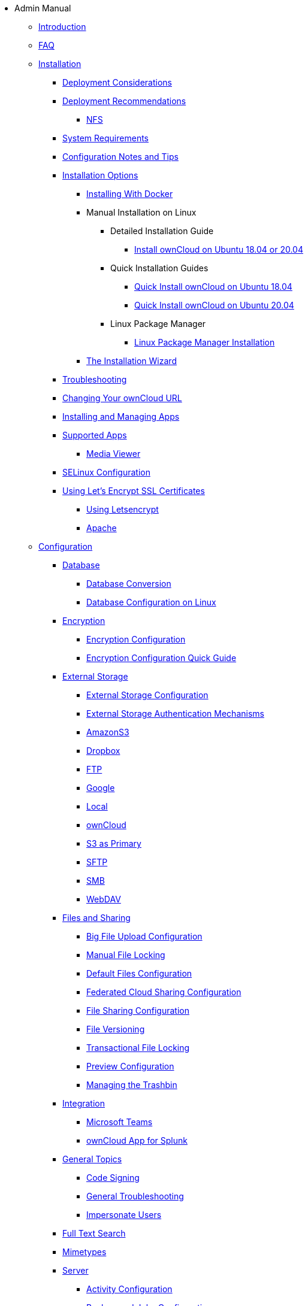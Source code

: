 // note that the module reference post xref is now a mandatory element
* Admin Manual
** xref:admin_manual:index.adoc[Introduction]
** xref:admin_manual:faq/index.adoc[FAQ]
** xref:admin_manual:installation/index.adoc[Installation]
*** xref:admin_manual:installation/deployment_considerations.adoc[Deployment Considerations]
*** xref:admin_manual:installation/deployment_recommendations.adoc[Deployment Recommendations]
**** xref:admin_manual:installation/deployment_recommendations/nfs.adoc[NFS]
*** xref:admin_manual:installation/system_requirements.adoc[System Requirements]
*** xref:admin_manual:installation/configuration_notes_and_tips.adoc[Configuration Notes and Tips]
*** xref:admin_manual:installation/index.adoc[Installation Options]
**** xref:admin_manual:installation/docker/index.adoc[Installing With Docker]
**** Manual Installation on Linux
***** Detailed Installation Guide
****** xref:admin_manual:installation/manual_installation/manual_installation.adoc[Install ownCloud on Ubuntu 18.04 or 20.04]
***** Quick Installation Guides
****** xref:admin_manual:installation/quick_guides/ubuntu_18_04.adoc[Quick Install ownCloud on Ubuntu 18.04]
****** xref:admin_manual:installation/quick_guides/ubuntu_20_04.adoc[Quick Install ownCloud on Ubuntu 20.04]
***** Linux Package Manager
****** xref:admin_manual:installation/linux_packetmanager_install.adoc[Linux Package Manager Installation]
**** xref:admin_manual:installation/installation_wizard.adoc[The Installation Wizard]
*** xref:admin_manual:installation/troubleshooting.adoc[Troubleshooting]
*** xref:admin_manual:installation/changing_the_web_route.adoc[Changing Your ownCloud URL]
*** xref:admin_manual:installation/apps_management_installation.adoc[Installing and Managing Apps]
*** xref:admin_manual:installation/apps_supported.adoc[Supported Apps]
**** xref:admin_manual:installation/apps/mediaviewer/index.adoc[Media Viewer]
*** xref:admin_manual:installation/selinux_configuration.adoc[SELinux Configuration]
*** xref:admin_manual:installation/letsencrypt/index.adoc[Using Let's Encrypt SSL Certificates]
**** xref:admin_manual:installation/letsencrypt/using_letsencrypt.adoc[Using Letsencrypt]
**** xref:admin_manual:installation/letsencrypt/apache.adoc[Apache]

** xref:admin_manual:configuration/index.adoc[Configuration]
*** xref:admin_manual:configuration/database/index.adoc[Database]
**** xref:admin_manual:configuration/database/db_conversion.adoc[Database Conversion]
**** xref:admin_manual:configuration/database/linux_database_configuration.adoc[Database Configuration on Linux]

*** xref:admin_manual:configuration/files/encryption/index.adoc[Encryption]
**** xref:admin_manual:configuration/files/encryption/encryption_configuration.adoc[Encryption Configuration]
**** xref:admin_manual:configuration/files/encryption/encryption_configuration_quick_guide.adoc[Encryption Configuration Quick Guide]

*** xref:admin_manual:configuration/files/external_storage/index.adoc[External Storage]
**** xref:admin_manual:configuration/files/external_storage/configuration.adoc[External Storage Configuration]
**** xref:admin_manual:configuration/files/external_storage/auth_mechanisms.adoc[External Storage Authentication Mechanisms]
**** xref:admin_manual:configuration/files/external_storage/amazons3.adoc[AmazonS3]
**** xref:admin_manual:configuration/files/external_storage/dropbox.adoc[Dropbox]
**** xref:admin_manual:configuration/files/external_storage/ftp.adoc[FTP]
**** xref:admin_manual:configuration/files/external_storage/google.adoc[Google]
**** xref:admin_manual:configuration/files/external_storage/local.adoc[Local]
**** xref:admin_manual:configuration/files/external_storage/owncloud.adoc[ownCloud]
**** xref:admin_manual:configuration/files/external_storage/s3_compatible_object_storage_as_primary.adoc[S3 as Primary]
**** xref:admin_manual:configuration/files/external_storage/sftp.adoc[SFTP]
**** xref:admin_manual:configuration/files/external_storage/smb.adoc[SMB]
**** xref:admin_manual:configuration/files/external_storage/webdav.adoc[WebDAV]

*** xref:admin_manual:configuration/files/index.adoc[Files and Sharing]
**** xref:admin_manual:configuration/files/big_file_upload_configuration.adoc[Big File Upload Configuration]
**** xref:admin_manual:configuration/files/manual_file_locking.adoc[Manual File Locking]
**** xref:admin_manual:configuration/files/default_files_configuration.adoc[Default Files Configuration]
**** xref:admin_manual:configuration/files/federated_cloud_sharing_configuration.adoc[Federated Cloud Sharing Configuration]
**** xref:admin_manual:configuration/files/file_sharing_configuration.adoc[File Sharing Configuration]
**** xref:admin_manual:configuration/files/file_versioning.adoc[File Versioning]
**** xref:admin_manual:configuration/files/files_locking_transactional.adoc[Transactional File Locking]
**** xref:admin_manual:configuration/files/previews_configuration.adoc[Preview Configuration]
**** xref:admin_manual:configuration/files/trashbin_options.adoc[Managing the Trashbin]

*** xref:admin_manual:configuration/integration/index.adoc[Integration]
**** xref:admin_manual:configuration/integration/ms-teams.adoc[Microsoft Teams]
**** xref:admin_manual:configuration/integration/splunk.adoc[ownCloud App for Splunk]

*** xref:admin_manual:configuration/general_topics/index.adoc[General Topics]
**** xref:admin_manual:configuration/general_topics/code_signing.adoc[Code Signing]
**** xref:admin_manual:configuration/general_topics/general_troubleshooting.adoc[General Troubleshooting]
**** xref:admin_manual:configuration/general_topics/impersonate_users.adoc[Impersonate Users]

*** xref:admin_manual:configuration/search/index.adoc[Full Text Search]

*** xref:admin_manual:configuration/mimetypes/index.adoc[Mimetypes]

*** xref:admin_manual:configuration/server/index.adoc[Server]
**** xref:admin_manual:configuration/server/activity_configuration.adoc[Activity Configuration]
**** xref:admin_manual:configuration/server/background_jobs_configuration.adoc[Background Jobs Configuration]
**** xref:admin_manual:configuration/server/caching_configuration.adoc[Caching Configuration]
**** xref:admin_manual:configuration/server/config_sample_php_parameters.adoc[Config Sample PHP Parameters]
**** xref:admin_manual:configuration/server/config_apps_sample_php_parameters.adoc[Config Apps Sample PHP Parameters]
**** xref:admin_manual:configuration/server/custom_client_repos.adoc[Custom Client Repos]
**** xref:admin_manual:configuration/server/email_configuration.adoc[Email Configuration]
**** xref:admin_manual:configuration/server/excluded_blacklisted_files.adoc[Excluded Blacklisted Files]
**** xref:admin_manual:configuration/server/external_sites.adoc[External Sites]
**** xref:admin_manual:configuration/server/harden_server.adoc[Harden Server]
**** xref:admin_manual:configuration/server/import_ssl_cert.adoc[Import SSL Cert]
**** xref:admin_manual:configuration/server/index_php_less_urls.adoc[Index PHP Less URLs]
**** xref:admin_manual:configuration/server/occ_command.adoc[OCC Command]
**** xref:admin_manual:configuration/server/language_configuration.adoc[Language Configuration]
**** xref:admin_manual:configuration/server/legal_settings_configuration.adoc[Legal Settings Configuration]
**** xref:admin_manual:configuration/server/logging/logging_configuration.adoc[Logging Configuration]
***** xref:admin_manual:configuration/server/logging/request_tracing.adoc[Request Tracing]
**** xref:admin_manual:configuration/server/reverse_proxy_configuration.adoc[Reverse Proxy Configuration]
**** xref:admin_manual:configuration/server/security/index.adoc[Security]
***** xref:admin_manual:configuration/server/security/brute_force_protection.adoc[Brute-Force Protection]
***** xref:admin_manual:configuration/server/security/oauth2.adoc[OAuth2]
***** xref:admin_manual:configuration/server/security/password_policy.adoc[Password policy]
***** xref:admin_manual:configuration/server/security_setup_warnings.adoc[Security Setup Warnings]
***** xref:admin_manual:configuration/server/security/hsmdaemon/index.adoc[The HSM (Hardware Security Module) Daemon]
***** xref:admin_manual:configuration/server/security/jquery_warnings.adoc[jQuery Warnings]
**** xref:admin_manual:configuration/server/oc_server_tuning.adoc[Server Tuning]
**** xref:admin_manual:configuration/server/thirdparty_php_configuration.adoc[Third Party PHP Configuration]
**** xref:admin_manual:configuration/server/virus-scanner-support.adoc[Virus Scanner Support]

*** xref:admin_manual:configuration/user/index.adoc[User]
**** xref:admin_manual:configuration/user/user_management.adoc[User Management]
**** xref:admin_manual:configuration/user/user_roles.adoc[User Roles]
**** xref:admin_manual:configuration/user/reset_admin_password.adoc[Reset Admin Password]
**** xref:admin_manual:configuration/user/reset_user_password.adoc[Reset User Password]
**** xref:admin_manual:configuration/user/user_auth_ftp_smb_imap.adoc[User Auth FTP SMB IMAP]
**** xref:admin_manual:configuration/user/user_auth_ldap.adoc[User Auth LDAP]
**** xref:admin_manual:configuration/user/user_auth_twofactor.adoc[User Auth TwoFactor]
**** xref:admin_manual:configuration/user/user_oauth2.adoc[User Auth OAuth2]
**** xref:admin_manual:configuration/user/user_provisioning_api.adoc[User Provisioning API]
**** xref:admin_manual:configuration/user/guests_app.adoc[Guests App]
**** xref:admin_manual:configuration/user/oidc/oidc.adoc[OpenID Connect (OIDC)]

** Maintenance
*** xref:admin_manual:maintenance/upgrading/upgrade.adoc[Upgrading]
**** xref:admin_manual:maintenance/upgrading/manual_upgrade.adoc[Manual Upgrade]
**** xref:admin_manual:maintenance/upgrading/package_upgrade.adoc[Upgrading from Package]
**** xref:admin_manual:maintenance/upgrading/update.adoc[Using the Updater App]
**** xref:admin_manual:maintenance/upgrading/upgrade_php.adoc[Upgrading PHP]
**** xref:admin_manual:maintenance/upgrading/marketplace_apps.adoc[Marketplace Apps]
*** Backup and Restore
**** xref:admin_manual:maintenance/backup_and_restore/backup.adoc[Backup]
**** xref:admin_manual:maintenance/backup_and_restore/restore.adoc[Restore]
*** xref:admin_manual:maintenance/enable_maintenance.adoc[Maintenance Mode]
*** xref:admin_manual:maintenance/export_import_instance_data.adoc[Export and Import Instance Data]
*** xref:admin_manual:maintenance/manually-moving-data-folders.adoc[Manually Moving Data Folders]
*** Encryption
**** xref:admin_manual:maintenance/encryption/migrating-from-user-key-to-master-key.adoc[Migrating from User Key to Master Key Encryption]
*** xref:admin_manual:maintenance/migrating.adoc[Migrating to a Different Server]

** xref:admin_manual:appliance/index.adoc[Appliance]
*** xref:admin_manual:appliance/installation/installation.adoc[Installation]
**** xref:admin_manual:appliance/installation/active_directory.adoc[Active Directory]

*** xref:admin_manual:appliance/configuration/index.adoc[Configuration]
**** xref:admin_manual:appliance/configuration/login_information.adoc[Login Information]
**** xref:admin_manual:appliance/configuration/app_settings.adoc[App Settings]
**** xref:admin_manual:appliance/configuration/certificates.adoc[Certificates]
**** xref:admin_manual:appliance/configuration/firewall.adoc[Firewall]
**** xref:admin_manual:appliance/configuration/add-groups-and-users.adoc[Add Groups and Users]
**** xref:admin_manual:appliance/configuration/enterprise_trial.adoc[Enterprise Trial]
**** xref:admin_manual:appliance/configuration/office.adoc[Office]
**** xref:admin_manual:appliance/configuration/wnd_setup.adoc[Windows Network Drive Setup]
**** xref:admin_manual:appliance/configuration/clamav.adoc[ClamAV]
**** xref:admin_manual:appliance/configuration/index.php-less_URLs.adoc[Index.php-less URLs]

*** xref:admin_manual:appliance/maintenance/index.adoc[Maintenance]
**** xref:admin_manual:appliance/maintenance/backup.adoc[Backup]
**** xref:admin_manual:appliance/maintenance/howto-update-owncloud.adoc[How to Update ownCloud]
*** xref:admin_manual:appliance/troubleshooting.adoc[Troubleshooting]

** xref:admin_manual:qnap/index.adoc[ownCloud on QNAP]

** xref:admin_manual:enterprise/index.adoc[Enterprise]
*** xref:admin_manual:enterprise/clients/index.adoc[Clients]
**** xref:admin_manual:enterprise/clients/creating_branded_apps.adoc[Creating Branded Apps]
**** xref:admin_manual:enterprise/clients/custom_client_repos.adoc[Custom Client Repos]
*** xref:admin_manual:enterprise/collaboration/index.adoc[Collaboration]
**** xref:admin_manual:enterprise/collaboration/collabora_secure_view.adoc[Collabora Online / Secure View]
**** xref:admin_manual:enterprise/collaboration/msoffice-wopi-integration.adoc[Microsoft Office Online / WOPI Integration]
*** xref:admin_manual:enterprise/external_storage/index.adoc[External Storage]
**** xref:admin_manual:enterprise/external_storage/enterprise_only_auth.adoc[Enterprise Only Authentication]
**** xref:admin_manual:enterprise/external_storage/ldap_home_connector_configuration.adoc[LDAP Home Connector Configuration]
**** xref:admin_manual:enterprise/external_storage/onedrive.adoc[OneDrive]
**** xref:admin_manual:enterprise/external_storage/sharepoint-integration_configuration.adoc[Sharepoint integration Configuration]
**** xref:admin_manual:enterprise/external_storage/windows-network-drive_configuration.adoc[Windows Network Drive Configuration]
**** xref:admin_manual:enterprise/external_storage/wnd_quick_guide.adoc[WND Configuration Quick Guide]
*** xref:admin_manual:enterprise/file_management/index.adoc[File Management]
**** xref:admin_manual:enterprise/file_management/files_tagging.adoc[File Tagging]
**** xref:admin_manual:enterprise/file_management/files_lifecycle.adoc[File Lifecycle Management]
*** xref:admin_manual:enterprise/firewall/index.adoc[Firewall]
**** xref:admin_manual:enterprise/firewall/file_firewall.adoc[File Firewall]
*** xref:admin_manual:enterprise/installation/install.adoc[Installation]
**** xref:admin_manual:enterprise/installation/oracle_db_configuration.adoc[Oracle DB Setup & Configuration]
*** xref:admin_manual:enterprise/logging/index.adoc[Logging]
**** xref:admin_manual:enterprise/logging/admin_audit.adoc[Auditing]
*** xref:admin_manual:enterprise/reporting/index.adoc[Reporting]
**** xref:admin_manual:enterprise/reporting/metrics.adoc[Metrics]
*** xref:admin_manual:enterprise/security/index.adoc[Security]
**** xref:admin_manual:enterprise/security/ransomware-protection/index.adoc[Ransomware Protection]
*** xref:admin_manual:enterprise/server_branding/index.adoc[Server Branding]
**** xref:admin_manual:enterprise/server_branding/enterprise_server_branding.adoc[Enterprise Server Branding]
*** xref:admin_manual:enterprise/user_management/index.adoc[User Management]
**** xref:admin_manual:enterprise/user_management/user_auth_shibboleth.adoc[Shibboleth Integration]
**** xref:admin_manual:enterprise/user_management/saml_2.0_sso.adoc[SAML 2.0 Based SSO]
** xref:admin_manual:document_classification/index.adoc[Document Classification]

** xref:admin_manual:troubleshooting/index.adoc[Troubleshooting]
*** xref:admin_manual:troubleshooting/path_filename_length.adoc[Path and Filename Length Limitations]
*** xref:admin_manual:troubleshooting/providing_logs_and_config_files.adoc[Retrieve Log Files and Configuration Settings]
*** xref:admin_manual:troubleshooting/remove_non_existent_bg_jobs.adoc[Remove Non-Existent Background Jobs]

** xref:admin_manual:found_a_mistake.adoc[Found a Mistake?]
